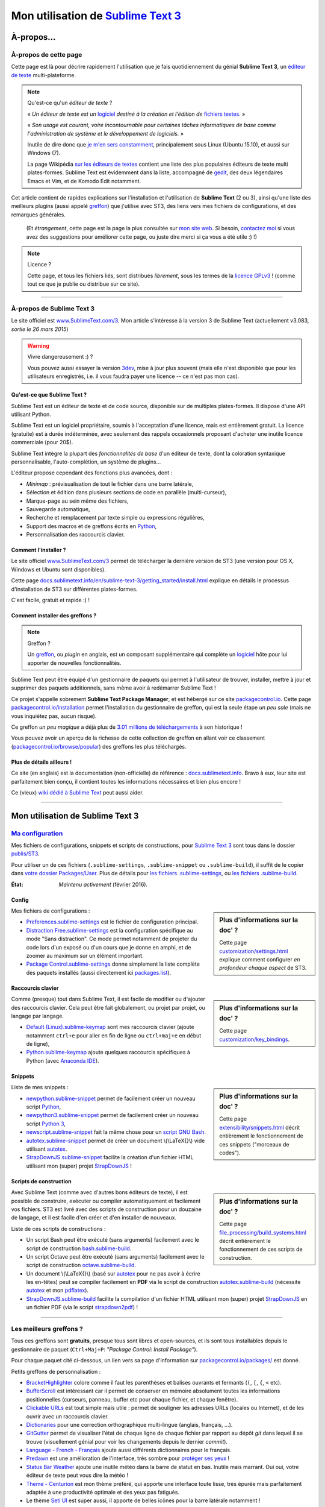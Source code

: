 .. meta::
   :description lang=fr: Page décrivant mon utilisation de l'éditeur de texte Sublime Text 3 (ST3)
   :description lang=en: Description of how I use the text editor Sublime Text 3 (ST3)

#####################################################################
 Mon utilisation de `Sublime Text 3 <http://www.sublimetext.com/3>`_
#####################################################################

À-propos...
-----------
À-propos de cette page
^^^^^^^^^^^^^^^^^^^^^^
Cette page est là pour décrire rapidement l'utilisation que je fais quotidiennement du génial **Sublime Text 3**, un `éditeur de texte <https://fr.wikipedia.org/wiki/Éditeur_de_texte>`_ multi-plateforme.

.. note:: Qu'est-ce qu'un *éditeur de texte* ?

   « *Un éditeur de texte est un* `logiciel <https://fr.wikipedia.org/wiki/Logiciel>`_ *destiné à la création et l'édition de* `fichiers textes <https://fr.wikipedia.org/wiki/Fichier_texte>`_. »

   « *Son usage est courant, voire incontournable pour certaines tâches informatiques de base comme l'administration de système et le développement de logiciels.* »

   Inutile de dire donc que `je m'en sers constamment <https://wakatime.com/@lbesson/>`_, principalement sous Linux (Ubuntu 15.10), et aussi sur Windows (7).

   La page Wikipédia `sur les éditeurs de textes <https://fr.wikipedia.org/wiki/%C3%89diteur_de_texte#Multi_plates-formes>`_ contient une liste des plus populaires éditeurs de texte multi plates-formes.
   Sublime Text est évidemment dans la liste, accompagné de `gedit <./publis/gedit/>`_, des deux légendaires Emacs et Vim, et de Komodo Edit notamment.



Cet article contient de rapides explications sur l'installation et l'utilisation de **Sublime Text** (2 ou 3),
ainsi qu'une liste des meilleurs plugins (aussi appelé `greffon <https://fr.wikipedia.org/wiki/Greffon_(informatique)>`_) que j'utilise avec ST3,
des liens vers mes fichiers de configurations, et des remarques générales.

 (Et *étrangement*, cette page est la page la plus consultée sur `mon site web <http://perso.crans.org/besson/>`_. Si besoin, `contactez moi <callme.fr.html>`_ si vous avez des suggestions pour améliorer cette page, ou juste dire merci si ça vous a été utile :) !)


.. note:: Licence ?

   Cette page, et tous les fichiers liés, sont distribués *librement*, sous les termes de la `licence GPLv3 <LICENSE.html>`_ !
   (comme tout ce que je publie ou distribue sur ce site).

-----------------------------------------------------------------------

À-propos de Sublime Text 3
^^^^^^^^^^^^^^^^^^^^^^^^^^
Le site officiel est `www.SublimeText.com/3 <http://www.sublimetext.com/3>`_.
Mon article s'intéresse à la version 3 de Sublime Text (actuellement v3.083, *sortie le 26 mars 2015*)

.. warning:: Vivre dangereusement :) ?

   Vous pouvez aussi essayer la version `3dev <http://www.sublimetext.com/3dev>`_, mise à jour plus souvent (mais elle n'est disponible que pour les utilisateurs enregistrés, i.e. il vous faudra payer une licence -- ce n'est pas mon cas).


Qu'est-ce que Sublime Text ?
~~~~~~~~~~~~~~~~~~~~~~~~~~~~
Sublime Text est un éditeur de texte et de code source, disponible sur de multiples plates-formes.
Il dispose d'une API utilisant Python.

Sublime Text est un logiciel propriétaire, soumis à l'acceptation d'une licence, mais est entièrement gratuit.
La licence (gratuite) est à durée indéterminée, avec seulement des rappels occasionnels proposant d'acheter une inutile licence commerciale (pour 20$).


Sublime Text intègre la plupart des *fonctionnalités de base* d'un éditeur de texte, dont la coloration syntaxique personnalisable, l'auto-complétion, un système de plugins...

L'éditeur propose cependant des fonctions plus avancées, dont :

- *Minimap* : prévisualisation de tout le fichier dans une barre latérale,
- Sélection et édition dans plusieurs sections de code en parallèle (multi-curseur),
- Marque-page au sein même des fichiers,
- Sauvegarde automatique,
- Recherche et remplacement par texte simple ou expressions régulières,
- Support des macros et de greffons écrits en `Python <python.html>`_,
- Personnalisation des raccourcis clavier.


Comment l'installer ?
~~~~~~~~~~~~~~~~~~~~~
Le site officiel `www.SublimeText.com/3`_ permet de télécharger la dernière version de ST3 (une version pour OS X, Windows et Ubuntu sont disponibles).

Cette page `docs.sublimetext.info/en/sublime-text-3/getting_started/install.html <http://docs.sublimetext.info/en/sublime-text-3/getting_started/install.html>`_ explique en détails le processus d'installation de ST3 sur différentes plates-formes.

C'est facile, gratuit et rapide :) !


Comment installer des greffons ?
~~~~~~~~~~~~~~~~~~~~~~~~~~~~~~~~
.. note:: Greffon ?

   Un `greffon`_, ou *plugin* en anglais, est un composant supplémentaire qui complète un `logiciel`_ hôte pour lui apporter de nouvelles fonctionnalités.


Sublime Text peut être équipé d'un gestionnaire de paquets qui permet à l'utilisateur de trouver, installer, mettre à jour et supprimer des paquets additionnels, sans même avoir à redémarrer Sublime Text !

Ce projet s'appelle sobrement **Sublime Text Package Manager**, et est hébergé sur ce site `packagecontrol.io <https://packagecontrol.io>`_.
Cette page `packagecontrol.io/installation <https://packagecontrol.io/installation>`_ permet l'installation du gestionnaire de greffon, qui est la seule étape *un peu sale* (mais ne vous inquiétez pas, aucun risque).

Ce greffon *un peu magique* a déjà plus de `3.01 millions de téléchargements <https://packagecontrol.io/browse/authors/Will%20Bond%20%28wbond%29>`_ à son historique !


Vous pouvez avoir un aperçu de la richesse de cette collection de greffon en allant voir ce classement (`packagecontrol.io/browse/popular <https://packagecontrol.io/browse/popular>`_) des greffons les plus téléchargés.

Plus de détails ailleurs !
~~~~~~~~~~~~~~~~~~~~~~~~~~
Ce site (en anglais) est la documentation (non-officielle) de référence : `docs.sublimetext.info <http://docs.sublimetext.info/en/latest/>`_.
Bravo à eux, leur site est parfaitement bien conçu, il contient toutes les informations nécessaires et bien plus encore !

Ce (vieux) `wiki dédié à Sublime Text <http://sublime-text-community-packages.googlecode.com/svn/pages/This-site.html>`_ peut aussi aider.

---------------------------------------------------------------------

Mon utilisation de Sublime Text 3
---------------------------------
`Ma configuration <./publis/ST3/>`_
^^^^^^^^^^^^^^^^^^^^^^^^^^^^^^^^^^^
Mes fichiers de configurations, snippets et scripts de constructions, pour `Sublime Text 3`_ sont tous dans le dossier `publis/ST3 <./publis/ST3/>`_.

Pour utiliser un de ces fichiers (``.sublime-settings``, ``.sublime-snippet`` ou ``.sublime-build``), il suffit de le copier dans `votre dossier Packages/User <http://docs.sublimetext.info/en/sublime-text-3/basic_concepts.html#the-packages-directory>`_.
Plus de détails pour `les fichiers .sublime-settings <http://docs.sublimetext.info/en/sublime-text-3/customization/settings.html#where-to-store-user-settings-once-again>`_, ou `les fichiers .sublime-build <http://docs.sublimetext.info/en/sublime-text-3/file_processing/build_systems.html#where-to-store-build-systems>`_.


:État: *Maintenu activement* (février 2016).

Config
~~~~~~
.. sidebar:: Plus d'informations sur la doc' ?

   Cette page `customization/settings.html <http://docs.sublimetext.info/en/sublime-text-3/customization/settings.html>`_ explique comment configurer *en profondeur chaque aspect* de ST3.


Mes fichiers de configurations :

* `Preferences.sublime-settings <./publis/ST3/Preferences.sublime-settings>`_ est le fichier de configuration principal.

* `Distraction Free.sublime-settings <./publis/ST3/Distraction%20Free.sublime-settings>`_ est la configuration spécifique au mode "Sans distraction". Ce mode permet notamment de projeter du code lors d'un exposé ou d'un cours que je donne en amphi, et de zoomer au maximum sur un élément important.

* `Package Control.sublime-settings <./publis/ST3/Package%20Control.sublime-settings>`_ donne simplement la liste complète des paquets installés (aussi directement ici `packages.list <./publis/packages.list>`_).

Raccourcis clavier
~~~~~~~~~~~~~~~~~~
.. sidebar:: Plus d'informations sur la doc' ?

   Cette page `customization/key_bindings <http://docs.sublimetext.info/en/sublime-text-3/customization/key_bindings.html>`_.


Comme (presque) tout dans Sublime Text, il est facile de modifier ou d'ajouter des raccourcis clavier.
Cela peut être fait globalement, ou projet par projet, ou langage par langage.

* `Default (Linux).sublime-keymap <./publis/ST3/Default%20(Linux).sublime-keymap>`_ sont mes raccourcis clavier (ajoute notamment ``ctrl+e`` pour aller en fin de ligne ou ``ctrl+maj+e`` en début de ligne),
* `Python.sublime-keymap <./publis/ST3/Python.sublime-keymap>`_ ajoute quelques raccourcis spécifiques à Python (avec `Anaconda IDE <http://damnwidget.github.io/anaconda/IDE/>`_).


Snippets
~~~~~~~~
.. sidebar:: Plus d'informations sur la doc' ?

   Cette page `extensibility/snippets.html <http://docs.sublimetext.info/en/sublime-text-3/extensibility/snippets.html>`_ décrit entièrement le fonctionnement de ces snippets ("morceaux de codes").


Liste de mes snippets :

* `newpython.sublime-snippet <./publis/ST3/newpython.sublime-snippet>`_ permet de facilement créer un nouveau script `Python <python.html>`_,
* `newpython3.sublime-snippet <./publis/ST3/newpython3.sublime-snippet>`_ permet de facilement créer un nouveau script `Python 3 <python.html>`_,
* `newscript.sublime-snippet <./publis/ST3/newscript.sublime-snippet>`_ fait la même chose pour un `script GNU Bash <./bin/>`_.
* `autotex.sublime-snippet <./publis/ST3/autotex.sublime-snippet>`_ permet de créer un document \\(\\LaTeX{}\\) vide utilisant `autotex <./bin/autotex>`_.
* `StrapDownJS.sublime-snippet <./publis/ST3/StrapDownJS.sublime-snippet>`_ facilite la création d'un fichier HTML utilisant mon (super) projet `StrapDownJS <http://lbesson.bitbucket.org/md/>`_ !


Scripts de construction
~~~~~~~~~~~~~~~~~~~~~~~
.. sidebar:: Plus d'informations sur la doc' ?

   Cette page `file_processing/build_systems.html <http://docs.sublimetext.info/en/sublime-text-3/file_processing/build_systems.html>`_ décrit entièrement le fonctionnement de ces scripts de construction.


Avec Sublime Text (comme avec d'autres bons éditeurs de texte), il est possible de construire, exécuter ou compiler automatiquement et facilement vos fichiers.
ST3 est livré avec des scripts de construction pour un douzaine de langage, et il est facile d'en créer et d'en installer de nouveaux.


Liste de ces scripts de constructions :

* Un script Bash peut être exécuté (sans arguments) facilement avec le script de construction `bash.sublime-build <./publis/ST3/bash.sublime-build>`_.
* Un script Octave peut être exécuté (sans arguments) facilement avec le script de construction `octave.sublime-build <./publis/ST3/octave.sublime-build>`_.
* Un document \\(\\LaTeX{}\\) (basé sur `autotex`_ pour ne pas avoir à écrire les en-têtes) peut se compiler facilement en **PDF** via le script de construction `autotex.sublime-build <./publis/ST3/autotex.sublime-build>`_ (nécessite `autotex`_ et mon `pdflatex <./bin/pdflatex>`_).
* `StrapDownJS.sublime-build <./publis/ST3/StrapDownJS.sublime-build>`_ facilite la compilation d'un fichier HTML utilisant mon (super) projet `StrapDownJS <http://lbesson.bitbucket.org/md/>`_ en un fichier PDF (via le script `strapdown2pdf <http://lbesson.bitbucket.org/md/strapdown2pdf.html>`_) !

-----------------------------------------------------------------------------

Les meilleurs greffons ?
^^^^^^^^^^^^^^^^^^^^^^^^
Tous ces greffons sont **gratuits**, presque tous sont libres et open-sources, et ils sont tous installables depuis le gestionnaire de paquet (``Ctrl+Maj+P``: *"Package Control: Install Package"*).

Pour chaque paquet cité ci-dessous, un lien vers sa page d'information sur `packagecontrol.io/packages/ <https://packagecontrol.io/packages/>`_ est donné.


Petits greffons de personnalisation :

* `BracketHighlighter <https://packagecontrol.io/packages/BracketHighlighter>`_ colore comme il faut les parenthèses et balises ouvrants et fermants (``(``, ``[``, ``{``, ``<`` etc).
* `Buffer​Scroll <https://packagecontrol.io/packages/Buffer​Scroll>`_ est intéressant car il permet de conserver en mémoire absolument toutes les informations positionnelles (curseurs, panneau, buffer etc pour chaque fichier, et chaque fenêtre).
* `Clickable URLs <https://packagecontrol.io/packages/Clickable%20URLs>`_ est tout simple mais utile : permet de souligner les adresses URLs (locales ou Internet), et de les ouvrir avec un raccourcis clavier.
* `Dictionaries <https://packagecontrol.io/packages/Dictionaries>`_ pour une correction orthographique multi-lingue (anglais, français, ...).
* `GitGutter <https://packagecontrol.io/packages/GitGutter>`_ permet de visualiser l'état de chaque ligne de chaque fichier par rapport au dépôt *git* dans lequel il se trouve (visuellement génial pour voir les changements depuis le dernier *commit*).
* `Language - French - Français <https://packagecontrol.io/packages/Language%20-%20French%20-%20Fran%C3%A7ais>`_ ajoute aussi différents dictionnaires pour le français.
* `Predawn <https://packagecontrol.io/packages/Predawn>`_ est une amélioration de l'interface, très sombre pour `protéger ses yeux <bin/yeux.sh>`_ !
* `Status Bar Weather <https://packagecontrol.io/packages/Status%20Bar%20Weather>`_ ajoute une inutile météo dans la barre de statut en bas. Inutile mais marrant. Oui oui, votre éditeur de texte peut vous dire la météo !
* `Theme - Centurion <https://packagecontrol.io/packages/Theme%20-%20Centurion>`_ est mon thème préféré, qui apporte une interface toute lisse, très épurée mais parfaitement adaptée à une productivité optimale et des yeux pas fatigués.
* Le thème `Seti UI <https://packagecontrol.io/packages/Seti_UI>`_ est super aussi, il apporte de belles icônes pour la barre latérale notamment !


Greffons ajoutant de super fonctionnalités :

* `Calculate <https://packagecontrol.io/packages/Calculate>`_ permet de facilement créer des listes ordonnées (en plus de plein d'autres choses) : on écrit ``i+1`` à chaque ligne, puis un coup de ``Ctrl+Maj+c`` et paf, la multi-sélection est désormais en ``1``, ``2``, ..., ``n``.
* `Dictionary​Auto​Complete <https://packagecontrol.io/packages/DictionaryAutoComplete>`_ permet à l'auto-complétion d'intégrer les mots du dictionnaires utilisé pour la correction orthographique. Assez gonflant, mais intéressant. Utile pour écrire de la prose et pas du code (rapport, poésie etc).
* `HighlightWords <https://packagecontrol.io/packages/HighlightWords>`_ pour toujours colorer certains mots précis (par exemple ``TODO`` ou ``FIXME``).
* `IncDecValue <https://packagecontrol.io/packages/IncDecValue>`_ permet de facilement incrémenter ou décrémenter des nombres, des dates ou des couleurs.
* `InsertDate <https://packagecontrol.io/packages/InsertDate>`_ permet d'ajouter facilement la date d'aujourd'hui avec un raccourcis clavier, par exemple : *mercredi 25 novembre 2015, 22:20:44*.
* `LineEndings <https://packagecontrol.io/packages/LineEndings>`_ pour surligner et facilement effacer les pénibles (et inutiles) espaces en fin de lignes.
* `MakeCommands <https://packagecontrol.io/packages/MakeCommands>`_ permet de lancer depuis le panneau de contrôle n'importe quelle règle de construction venant d'un fichier `Makefile <https://fr.wikipedia.org/wiki/Makefile>`_. C'est *tout simple*, mais purement génial ! J'utilise `beaucoup de Makefile <https://bitbucket.org/lbesson/web-sphinx/src/master/Makefile>`_ pour mes différents projets. Quel gain de temps en fait !
* `SideBarEnhancements <https://packagecontrol.io/packages/SideBarEnhancements>`_ rend la barre latérale bien plus utile.
* `SublimeGit <https://sublimegit.net/>`_ (installable depuis `packagecontrol.io/packages/SublimeGit <https://packagecontrol.io/packages/SublimeGit>`_). Permet un intégration complète de *git* via le panneau de contrôle. Il est gratuit, mais vous embêtera régulièrement afin de vous demander d'acheter une (inutile) licence commercial (pour 10$)... Mais ce greffon est vraiment génial, donc vous supporterez son petit défaut ! `GitSavvy <https://packagecontrol.io/packages/GitSavvy>`_ semble être une bonne alternative gratuite et libre.
* `TableEditor <https://packagecontrol.io/packages/SublimeTableEditor>`_ permet d'éditer facilement des tableaux en texte brut (pour Markdown, reStructedText, pandoc etc). Très bien documenté, très complet.
* `Terminal <https://packagecontrol.io/packages/Terminal>`_ permet d'ouvrir un terminal (ie. une console) déjà dans le bon dossier. Je ne m'en sers jamais, mais il marche bien. Plus de détails `sur wbond.net/sublime_packages/terminal <http://wbond.net/sublime_packages/terminal>`_.
* `Wakatime <https://packagecontrol.io/packages/Wakatime>`_ pour utiliser `Wakatime.com <https://wakatime.com/>`_ (`lire cet autre article pour plus de détails <wakatime.fr.html>`_).
* `WordCount <https://packagecontrol.io/packages/WordCount>`_ ajoute un compteur de mots (et de pages, optionnel) dans la barre d'information. Tout simple et léger mais utile !


Un meilleur support pour certains langages :

* `AutoDocstring <https://packagecontrol.io/packages/AutoDocstring>`_ simplifie et améliore significativement l'écriture de `docstrings Python (2 ou 3) <http://www.python.org/dev/peps/pep-0287/>`_, et supporte les deux styles `Google docstring <https://sphinxcontrib-napoleon.readthedocs.org/en/latest/example_google.html>`_ et `Numpy docstring <https://sphinxcontrib-napoleon.readthedocs.org/en/latest/example_numpy.html>`_.
* `ColorHighlighter <https://packagecontrol.io/packages/ColorHighlighter>`_ surligne les mots et valeurs désignant des couleurs dans un fichier CSS, HTML ou LaTeX (ou n'importe quel fichier en fait). Par exemle ``red`` sera coloré en :red:`rouge`, et ``#00FFFF`` sera coloré en :cyan:`cyan`. Simple mais pratique, surtout pour modifier des fichiers CSS, ou des fichiers LaTeX plein de couleurs.
* `ColorPicker <https://packagecontrol.io/packages/ColorPicker>`_ permet de sélectionner une couleur, et de l'insérer telle quelle. Très pratique lors de la rédaction de CSS ou d'HTML.
* `Gnuplot <https://packagecontrol.io/packages/Gnuplot>`_ permet un bon support de la programmation avec `GNUPlot v4+ <http://www.gnuplot.info/>`_.
* `JSONLint <https://packagecontrol.io/packages/JSONLint>`_ vérifie automatiquement les fichiers JSON lors de leur édition (les fichiers de conf de ST3 sont tous en JSON, notamment).
* `LaTeX-plus <https://packagecontrol.io/packages/LaTeX-plus>`_ pourrait améliorer l'utilisation de LaTeX avec ST (`voir la documentation <https://github.com/randy3k/Latex-Plus/wiki/>`_).
* `Markdown Extended <https://packagecontrol.io/packages/MakeCommands>`_ est sensé amélioré la coloration syntaxique du `Markdown <https://fr.wikipedia.org/wiki/Markdown>`_, langage léger à balises, conçu pour une rédaction facile de document. J'utilise Markdown notamment via mon projet `StrapDownJS`_ ! Voir `un exemple <bin/>`_ ?
* `nginx <https://packagecontrol.io/packages/nginx>`_ améliore la coloration des fichiers de configuration du `magnifique serveur web NGinx <http://nginx.org/>`_.
* `OCaml <https://packagecontrol.io/packages/OCaml>`_ améliore la coloration pour `les langages caml-light et OCaml <ocaml.html>`_. À utiliser avec `OCaml Autocompletion <https://packagecontrol.io/packages/OCaml%20Autocompletion>`_ aussi.
* `GNU Octave Completions <https://github.com/tushortz/GNU-Octave-Completions>`_ et `Matlab Completions <https://github.com/tushortz/Matlab-Completions>`_ ajoutent à la complétion les fonctions et commandes de `GNU Octave <http://www.gnu.org/software/octave/>`_ ou `MATLAB <https://fr.wikipedia.org/wiki/Matlab>`_.
* `RestructuredText Improved <https://packagecontrol.io/packages/RestructuredText%20Improved>`_ améliore bien la coloration du `reStructedText <demo.html>`_, le langage à balise utilisé par `Sphinx <http://sphinx-doc.org/>`_ et `la documentation officielle de Python <https://doc.python.org/2/>`_ (et donc pour cette page et `mon site <index.html>`_). À utiliser avec `ces snippets pour rST <https://packagecontrol.io/packages/Restructured%20Text%20(RST)%20Snippets>`_.
* `TWiki <https://packagecontrol.io/packages/TWiki>`_ pour son thème de couleur, génialement équilibré et bien coloré. J'utilise le thème **TWiki** "Monokai for Markup" pour n'importe quel langage en fait ! C'est vraiment mon thème de couleur préféré.


Greffons plus lourds, ou conçu pour un langage spécifique :

* `MagicPython <https://packagecontrol.io/packages/MagicPython>`_ améliore la coloration syntaxique pour Python (en prenant notamment en charge les changements des dernières versions 3.5 et 3.6).
* `MatlabFilenameAutoComplete <https://packagecontrol.io/packages/MatlabFilenameAutoComplete>`_ ajoute les noms de fonctions Matlab/Octave (de fichiers `file.m`) à la complétion automatique. Ça compense le fait que chaque fonction en Matlab/Octave doit être écrite dans un fichier séparé...
* Le génial `SublimeLinter <http://sublimelinter.readthedocs.org/en/latest/installation.html>`_ permet la vérification *à la volée* du code que vous rédigez (Spyder fait de même pour Python, par exemple). Assez extraordinaire ! `Anaconda IDE <http://damnwidget.github.io/anaconda/IDE/>`_ propose beaucoup plus de fonctionnalités spécifique à Python. Il y a plein de très bons *linters* : `annotations <https://packagecontrol.io/packages/SublimeLinter-annotations>`_, `chktex <https://packagecontrol.io/packages/SublimeLinter-chktex>`_, `flake8 <https://packagecontrol.io/packages/SublimeLinter-flake8>`_, `json <https://packagecontrol.io/packages/SublimeLinter-json>`_, `mdl <https://packagecontrol.io/packages/SublimeLinter-contrib-mdl>`_, `pylint <https://packagecontrol.io/packages/SublimeLinter-pylint>`_, `shellcheck <https://packagecontrol.io/packages/SublimeLinter-shellcheck>`_.
* `LaTeXing <http://www.latexing.com/>`_ (installable depuis `packagecontrol.io/packages/LaTeXing <https://packagecontrol.io/packages/LaTeXing>`_), améliore le support de \\(\\LaTeX{}\\).
* `SendText+ <https://packagecontrol.io/packages/SendText%2B>`_ est pratique pour "envoyer" du code dans un terminal ouvert dans une autre fenêtre (terminal qui peut être lancé sur Python, Octave, R, bash ou n'importe quel toplevel).
* `SublimeCodeIntel <https://packagecontrol.io/packages/SublimeCodeIntel>`_ est *censé* permettre un accès intelligent à un programme : en reconnaissant les définitions de variables, fonctions, classes etc, il devrait permettre de "sauter" directement à la définition de n'importe quel élément du programme (je n'aime pas... mais il est populaire).
* `Emmet <http://emmet.io/>`_ (installable depuis `packagecontrol.io/packages/Emmet <https://packagecontrol.io/packages/Emmet>`_), améliore la rédaction de documents HTML, CSS et Javascript de façon *assez magique*. J'imagine que ça demande du temps pour maîtriser ses fonctionnalités, mais ça doit valoir le coup !


.. note:: Purement objective

   Cette liste reflète simplement mon utilisation quotidienne de ST3. Ces choix sont purement objectifs.
   Par exemple, `cet article <http://blog.generalassemb.ly/sublime-text-3-tips-tricks-shortcuts/>`_ présente aussi une liste de greffons utiles à avoir.


Configuration spécifique à certains greffons
~~~~~~~~~~~~~~~~~~~~~~~~~~~~~~~~~~~~~~~~~~~~
Certains greffons peuvent être configurés spécifiquement.
Voici leurs différents réglages :

* `Anaconda.sublime-settings <./publis/ST3/Anaconda.sublime-settings>`_,
* `ColorHighlighter.sublime-settings <./publis/ST3/ColorHighlighter.sublime-settings>`_,
* `HighlightWords.sublime-settings <./publis/ST3/HighlightWords.sublime-settings>`_,
* `inc_dec_value.sublime-settings <./publis/ST3/inc_dec_value.sublime-settings>`_,
* `LaTeXing.sublime-settings <./publis/ST3/LaTeXing.sublime-settings>`_,
* `SendText%2B.sublime-settings <./publis/ST3/SendText%2B.sublime-settings>`_,
* `Side Bar.sublime-settings <./publis/ST3/Side%20Bar.sublime-settings>`_,
* `StatusBarWeather.sublime-settings <./publis/ST3/StatusBarWeather.sublime-settings>`_,
* `SublimeGit.sublime-settings <./publis/ST3/SublimeGit.sublime-settings>`_,
* `trailing_spaces.sublime-settings <./publis/ST3/trailing_spaces.sublime-settings>`_,
* `WordCount.sublime-settings <./publis/ST3/WordCount.sublime-settings>`_.


Configuration spécifique à certains langages
~~~~~~~~~~~~~~~~~~~~~~~~~~~~~~~~~~~~~~~~~~~~
Il est possible de modifier les paramètres pour tel langage ou un autre (par exemple un police plus petite pour Python, une marge plus grande pour Markdown etc).
Pour certains langages, il peut être pratique de modifier légèrement les réglages communs :

* `Markdown.sublime-settings <./publis/ST3/Markdown.sublime-settings>`_,
* `Matlab.sublime-settings <./publis/ST3/Matlab.sublime-settings>`_,
* `Objective-C.sublime-settings <./publis/ST3/Objective-C.sublime-settings>`_ (mon changement permet de reconnaître un fichier `file.m` comme un programme Matlab/Octave et non Objective-C),
* `Python.sublime-settings <./publis/ST3/Python.sublime-settings>`_.

-----------------------------------------------------------------------------

Un dernier conseil ?
^^^^^^^^^^^^^^^^^^^^
 Comme pour tout logiciel aussi puissant et technique, `Sublime Text 3`_ demande un certain temps d'adaptation.
 Soyez persévérant, ça en vaut la peine.


.. seealso::

   `Atom.io <https://atom.io/>`_
      A l'air prometteur !

Crédit additionnel
^^^^^^^^^^^^^^^^^^
 Merci à `Jill-Jênn Vie <http://jill-jenn.net/>`_ de m'avoir conseillé `Sublime Text 3`_ (en octobre 2013).


.. (c) Lilian Besson, 2011-2016, https://bitbucket.org/lbesson/web-sphinx/
